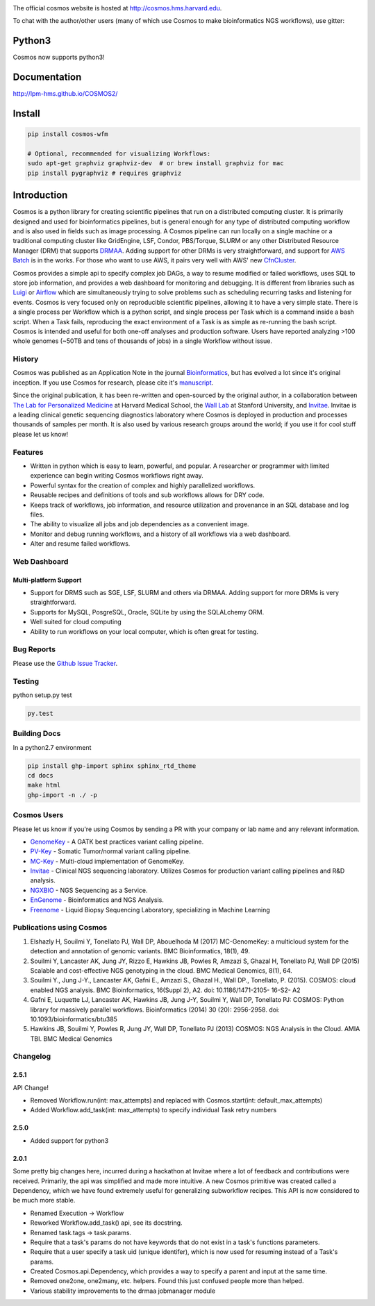 .. image:: https://travis-ci.org/LPM-HMS/COSMOS2.svg?branch=master
    :target: https://travis-ci.org/LPM-HMS/COSMOS2

The official cosmos website is hosted at `http://cosmos.hms.harvard.edu <http://cosmos.hms.harvard.edu>`_.

To chat with the author/other users (many of which use Cosmos to make bioinformatics NGS workflows), use gitter:

.. image:: https://badges.gitter.im/Join%20Chat.svg
    :alt: Join the chat at https://gitter.im/LPM-HMS/COSMOS2
    :target: https://gitter.im/LPM-HMS/Cosmos2?utm_source=badge&utm_medium=badge&utm_campaign=pr-badge&utm_content=badge

Python3
=========
Cosmos now supports python3!


Documentation
==============

`http://lpm-hms.github.io/COSMOS2/ <http://lpm-hms.github.io/COSMOS2/>`_


Install
==========

.. code-block:: python

    pip install cosmos-wfm

    # Optional, recommended for visualizing Workflows:
    sudo apt-get graphviz graphviz-dev  # or brew install graphviz for mac
    pip install pygraphviz # requires graphviz

Introduction
============
Cosmos is a python library for creating scientific pipelines that run on a distributed computing cluster.  It is primarily designed and used for bioinformatics pipelines, but is general enough for any type of distributed computing workflow and is also used in fields such as image processing.  A Cosmos pipeline can run locally on a single machine or a traditional computing cluster like GridEngine, LSF, Condor, PBS/Torque, SLURM or any other Distributed Resource Manager (DRM) that supports `DRMAA <https://www.drmaa.org/>`__. Adding support for other DRMs is very straightforward, and support for `AWS Batch <https://aws.amazon.com/batch/>`__ is in the works. For those who want to use AWS, it pairs very well with AWS' new  `CfnCluster <https://aws.amazon.com/hpc/cfncluster/>`__.

Cosmos provides a simple api to specify complex job DAGs, a way to resume modified or failed workflows, uses SQL to store job information, and provides a web dashboard for monitoring and debugging.
It is different from libraries such as `Luigi <https://github.com/spotify/luigi>`__ or `Airflow <http://airbnb.io/projects/airflow/>`__ which are simultaneously trying to solve problems such as scheduling recurring tasks and listening for events.
Cosmos is very focused only on reproducible scientific pipelines, allowing it to have a very simple state.  There is a single process per Workflow which is a python script, and single process per Task which is a command inside a bash script.  When a Task fails, reproducing the exact
environment of a Task is as simple as re-running the bash script.  Cosmos is intended and useful for both one-off analyses and production software.  Users have reported analyzing >100 whole genomes (~50TB and tens of thousands of jobs) in
a single Workflow without issue.

History
___________
Cosmos was published as an Application Note in the journal `Bioinformatics <http://bioinformatics.oxfordjournals.org/>`_,
but has evolved a lot since it's original inception.  If you use Cosmos
for research, please cite it's `manuscript <http://bioinformatics.oxfordjournals.org/content/early/2014/06/29/bioinformatics.btu385>`_. 

Since the original publication, it has been re-written and open-sourced by the original author, in a collaboration between
`The Lab for Personalized Medicine <http://lpm.hms.harvard.edu/>`_ at Harvard Medical School, the `Wall Lab <http://wall-lab.stanford.edu/>`_ at Stanford University, and
`Invitae <http://invitae.com>`_.  Invitae is a leading clinical genetic sequencing diagnostics laboratory where Cosmos is deployed in production and processes thousands of samples per month.  It is also used by various research groups around the world; if you use it for cool stuff please let us know!

Features
_________
* Written in python which is easy to learn, powerful, and popular.  A researcher or programmer with limited experience can begin writing Cosmos workflows right away.
* Powerful syntax for the creation of complex and highly parallelized workflows.
* Reusable recipes and definitions of tools and sub workflows allows for DRY code.
* Keeps track of workflows, job information, and resource utilization and provenance in an SQL database and log files.
* The ability to visualize all jobs and job dependencies as a convenient image.
* Monitor and debug running workflows, and a history of all workflows via a web dashboard.
* Alter and resume failed workflows.

Web Dashboard
_______________
.. figure:: docs/source/_static/imgs/web_interface.png
   :align: center
   
Multi-platform Support
+++++++++++++++++++++++
* Support for DRMS such as SGE, LSF, SLURM and others via DRMAA.  Adding support for more DRMs is very straightforward.
* Supports for MySQL, PosgreSQL, Oracle, SQLite by using the SQLALchemy ORM.
* Well suited for cloud computing 
* Ability to run workflows on your local computer, which is often great for testing.

Bug Reports
____________

Please use the `Github Issue Tracker <https://github.com/LPM-HMS/Cosmos2/issues>`_.

Testing
__________
python setup.py test

.. code-block:: bash

    py.test

Building Docs
______________

In a python2.7 environment

.. code-block:: bash

    pip install ghp-import sphinx sphinx_rtd_theme
    cd docs
    make html
    ghp-import -n ./ -p


Cosmos Users
_________________

Please let us know if you're using Cosmos by sending a PR with your company or lab name and any relevant information.

* `GenomeKey <https://github.com/LPM-HMS/GenomeKey>`__ - A GATK best practices variant calling pipeline.
* `PV-Key  <https://github.com/LPM-HMS/PvKey>`__ - Somatic Tumor/normal variant calling pipeline.
* `MC-Key <https://bitbucket.org/shazly/mcgk>`__ - Multi-cloud implementation of GenomeKey.
* `Invitae <http://invitae.com>`__ - Clinical NGS sequencing laboratory.  Utilizes Cosmos for production variant calling pipelines and R&D analysis.
* `NGXBIO <https://ngxbio.com/>`__ - NGS Sequencing as a Service.
* `EnGenome <https://engenome.com/en/>`__ - Bioinformatics and NGS Analysis.
* `Freenome <https://freenome.com>`__ - Liquid Biopsy Sequencing Laboratory, specializing in Machine Learning

Publications using Cosmos
__________________________

1) Elshazly H, Souilmi Y, Tonellato PJ, Wall DP, Abouelhoda M (2017) MC-GenomeKey: a multicloud system for the detection and annotation of genomic variants. BMC Bioinformatics, 18(1), 49.

2) Souilmi Y, Lancaster AK, Jung JY, Rizzo E, Hawkins JB, Powles R, Amzazi S, Ghazal H, Tonellato PJ, Wall DP (2015) Scalable and cost-effective NGS genotyping in the cloud. BMC Medical Genomics, 8(1), 64.

3) Souilmi Y., Jung J-Y., Lancaster AK, Gafni E., Amzazi S., Ghazal H., Wall DP., Tonellato, P. (2015). COSMOS: cloud enabled NGS analysis. BMC Bioinformatics, 16(Suppl 2), A2. doi: 10.1186/1471-2105- 16-S2- A2

4) Gafni E, Luquette LJ, Lancaster AK, Hawkins JB, Jung J-Y, Souilmi Y, Wall DP, Tonellato PJ: COSMOS: Python library for massively parallel workflows. Bioinformatics (2014) 30 (20): 2956-2958. doi: 10.1093/bioinformatics/btu385

5) Hawkins JB, Souilmi Y, Powles R, Jung JY, Wall DP, Tonellato PJ (2013) COSMOS: NGS Analysis in the Cloud. AMIA TBI. BMC Medical Genomics


Changelog
__________

2.5.1
++++++

API Change!

* Removed Workflow.run(int: max_attempts) and replaced with Cosmos.start(int: default_max_attempts)
* Added Workflow.add_task(int: max_attempts) to specify individual Task retry numbers


2.5.0
++++++

* Added support for python3

2.0.1
++++++
Some pretty big changes here, incurred during a hackathon at Invitae where a lot of feedback and contributions were received.  Primarily, the api was simplified and made
more intuitive.  A new Cosmos primitive was created called a Dependency, which we have found extremely useful for generalizing subworkflow recipes.
This API is now considered to be much more stable.

* Renamed Execution -> Workflow
* Reworked Workflow.add_task() api, see its docstring.
* Renamed task.tags -> task.params.
* Require that a task's params do not have keywords that do not exist in a task's functions parameters.
* Require that a user specify a task uid (unique identifer), which is now used for resuming instead of a Task's params.
* Created Cosmos.api.Dependency, which provides a way to specify a parent and input at the same time.
* Removed one2one, one2many, etc. helpers.  Found this just confused people more than helped.
* Various stability improvements to the drmaa jobmanager module

